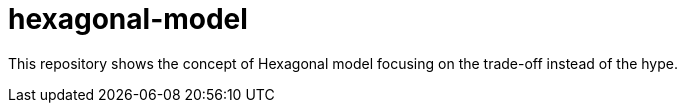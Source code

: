 = hexagonal-model
:toc: auto

This repository shows the concept of Hexagonal model focusing on the trade-off instead of the hype.
